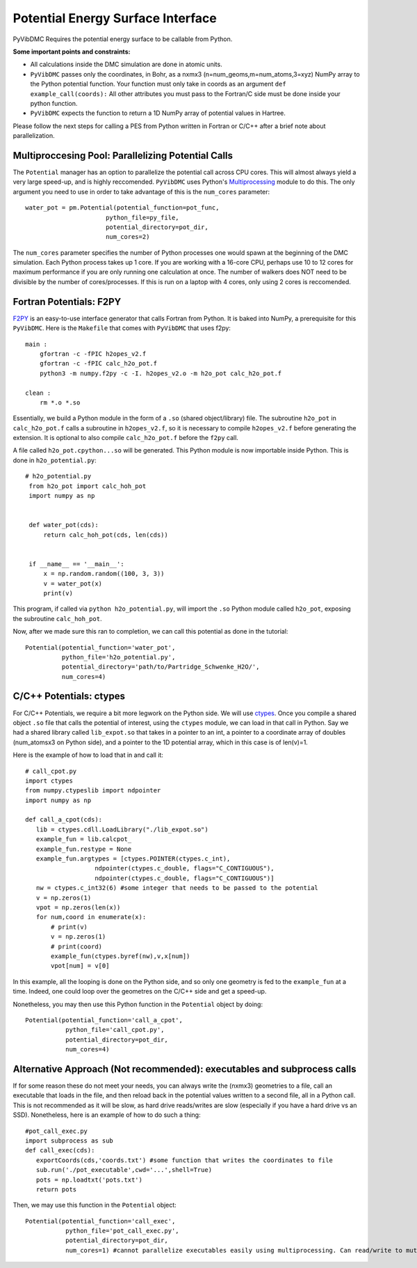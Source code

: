 Potential Energy Surface Interface
=========================================================

PyVibDMC Requires the potential energy surface to be callable from Python.

**Some important points and constraints:**

- All calculations inside the DMC simulation are done in atomic units.

- ``PyVibDMC`` passes only the coordinates, in Bohr, as a nxmx3 (n=num_geoms,m=num_atoms,3=xyz) NumPy array to the Python potential function. Your function must only take in coords as an argument ``def example_call(coords):`` All other attributes you must pass to the Fortran/C side must be done inside your python function.

- ``PyVibDMC`` expects the function to return a 1D NumPy array of potential values in Hartree.

Please follow the next steps for calling a PES from Python written in Fortran or C/C++ after a brief note about
parallelization.

Multiproccesing Pool: Parallelizing Potential Calls
-------------------------------------------------------
The ``Potential`` manager has an option to parallelize the potential call across CPU cores.  This will almost always
yield a very large speed-up, and is highly reccomended. ``PyVibDMC`` uses
Python's `Multiprocessing <https://docs.python.org/3.7/library/multiprocessing.html#module-multiprocessing>`_ module to
do this. The only argument you need to use in order to take advantage of this is the ``num_cores`` parameter::

    water_pot = pm.Potential(potential_function=pot_func,
                          python_file=py_file,
                          potential_directory=pot_dir,
                          num_cores=2)

The ``num_cores`` parameter specifies the number of Python processes one would spawn at the beginning of
the DMC simulation. Each Python process takes up 1 core. If you are working with a 16-core CPU,
perhaps use 10 to 12 cores for maximum performance if you are only running one calculation at once.
The number of walkers does NOT need to be divisible by the number of cores/processes.
If this is run on a laptop with 4 cores, only using 2 cores is reccomended.

Fortran Potentials: F2PY
-------------------------------------------------------
`F2PY <https://numpy.org/doc/stable/f2py/>`_ is an easy-to-use interface generator
that calls Fortran from Python. It is baked into NumPy, a prerequisite for this ``PyVibDMC``.
Here is the ``Makefile`` that comes with ``PyVibDMC`` that uses f2py::

   main :
       gfortran -c -fPIC h2opes_v2.f
       gfortran -c -fPIC calc_h2o_pot.f
       python3 -m numpy.f2py -c -I. h2opes_v2.o -m h2o_pot calc_h2o_pot.f

   clean :
       rm *.o *.so

Essentially, we build a Python module in the form of a ``.so`` (shared object/library) file.
The subroutine ``h2o_pot`` in ``calc_h2o_pot.f`` calls a subroutine in ``h2opes_v2.f``, so it is
necessary to compile ``h2opes_v2.f`` before generating the extension. It is optional to also compile
``calc_h2o_pot.f`` before the ``f2py`` call.

A file called ``h2o_pot.cpython...so`` will be generated.  This Python module is now importable inside Python.
This is done in ``h2o_potential.py``::

   # h2o_potential.py
    from h2o_pot import calc_hoh_pot
    import numpy as np


    def water_pot(cds):
        return calc_hoh_pot(cds, len(cds))


    if __name__ == '__main__':
        x = np.random.random((100, 3, 3))
        v = water_pot(x)
        print(v)

This program, if called via ``python h2o_potential.py``, will import the ``.so`` Python module called ``h2o_pot``,
exposing the subroutine ``calc_hoh_pot``.

Now, after we made sure this ran to completion, we can call this potential as done in the tutorial::

    Potential(potential_function='water_pot',
              python_file='h2o_potential.py',
              potential_directory='path/to/Partridge_Schwenke_H2O/',
              num_cores=4)

C/C++ Potentials: ctypes
-------------------------------------------------------
For C/C++ Potentials, we require a bit more legwork on the Python side. We will use
`ctypes <https://docs.python.org/3/library/ctypes.html>`_.
Once you compile a shared object
``.so`` file that calls the potential of interest, using the ``ctypes`` module, we can load in that call in Python.
Say we had a shared library called ``lib_expot.so`` that takes in a pointer to an int, a pointer to a coordinate
array of doubles (num_atomsx3 on Python side), and a pointer to the 1D potential array, which in this case is of len(v)=1.

Here is the example of how to load that in and call it::

   # call_cpot.py
   import ctypes
   from numpy.ctypeslib import ndpointer
   import numpy as np

   def call_a_cpot(cds):
      lib = ctypes.cdll.LoadLibrary("./lib_expot.so")
      example_fun = lib.calcpot_
      example_fun.restype = None
      example_fun.argtypes = [ctypes.POINTER(ctypes.c_int),
                      ndpointer(ctypes.c_double, flags="C_CONTIGUOUS"),
                      ndpointer(ctypes.c_double, flags="C_CONTIGUOUS")]
      nw = ctypes.c_int32(6) #some integer that needs to be passed to the potential
      v = np.zeros(1)
      vpot = np.zeros(len(x))
      for num,coord in enumerate(x):
          # print(v)
          v = np.zeros(1)
          # print(coord)
          example_fun(ctypes.byref(nw),v,x[num])
          vpot[num] = v[0]

In this example, all the looping is done on the Python side, and so only one geometry is fed to the
``example_fun`` at a time. Indeed, one could loop over the geometres on the C/C++ side and get a speed-up.

Nonetheless, you may then use this Python function in the ``Potential`` object by doing::

   Potential(potential_function='call_a_cpot',
              python_file='call_cpot.py',
              potential_directory=pot_dir,
              num_cores=4)

Alternative Approach (Not recommended): executables and subprocess calls
-------------------------------------------------------------------------------
If for some reason these do not meet your needs, you can always write the (nxmx3) geometries to a file, call an
executable that loads in the file, and then reload back in the potential values written to a second file, all in
a Python call. This is not recommended as it will be slow, as hard drive reads/writes are slow (especially if you have
a hard drive vs an SSD).  Nonetheless, here is an example of how to do such a thing::

   #pot_call_exec.py
   import subprocess as sub
   def call_exec(cds):
      exportCoords(cds,'coords.txt') #some function that writes the coordinates to file
      sub.run('./pot_executable',cwd='...',shell=True)
      pots = np.loadtxt('pots.txt')
      return pots

Then, we may use this function in the ``Potential`` object::

   Potential(potential_function='call_exec',
              python_file='pot_call_exec.py',
              potential_directory=pot_dir,
              num_cores=1) #cannot parallelize executables easily using multiprocessing. Can read/write to mutliple files...

